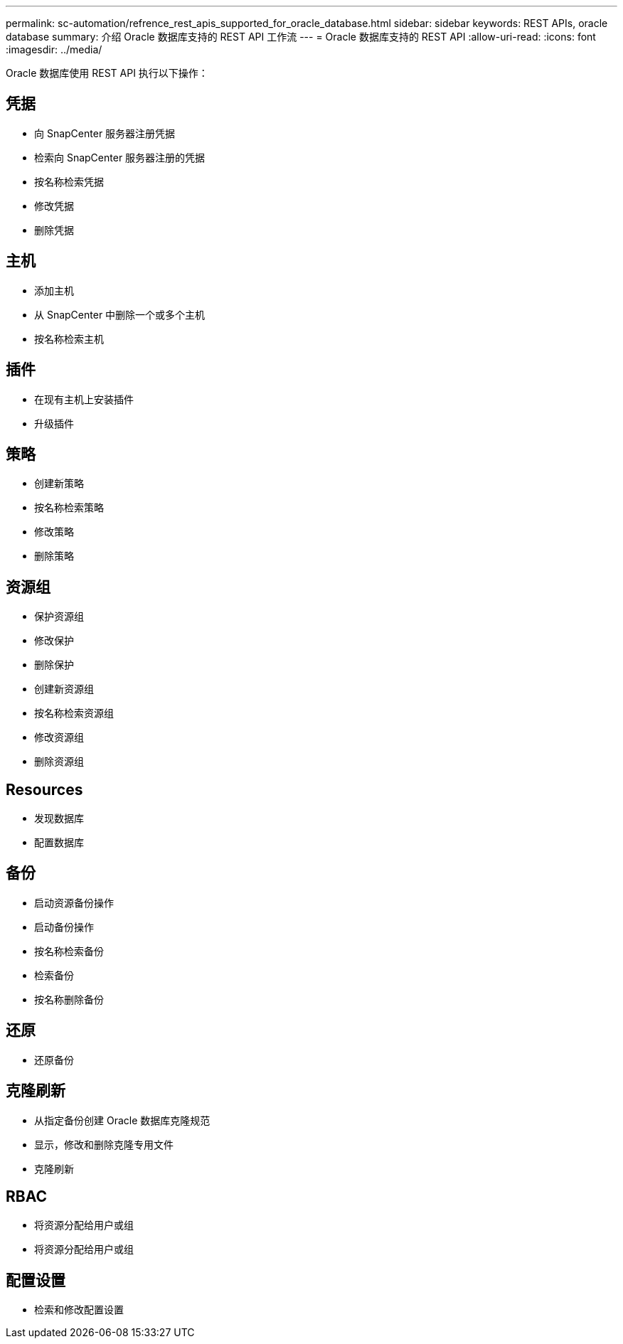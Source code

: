 ---
permalink: sc-automation/refrence_rest_apis_supported_for_oracle_database.html 
sidebar: sidebar 
keywords: REST APIs, oracle database 
summary: 介绍 Oracle 数据库支持的 REST API 工作流 
---
= Oracle 数据库支持的 REST API
:allow-uri-read: 
:icons: font
:imagesdir: ../media/


[role="lead"]
Oracle 数据库使用 REST API 执行以下操作：



== 凭据

* 向 SnapCenter 服务器注册凭据
* 检索向 SnapCenter 服务器注册的凭据
* 按名称检索凭据
* 修改凭据
* 删除凭据




== 主机

* 添加主机
* 从 SnapCenter 中删除一个或多个主机
* 按名称检索主机




== 插件

* 在现有主机上安装插件
* 升级插件




== 策略

* 创建新策略
* 按名称检索策略
* 修改策略
* 删除策略




== 资源组

* 保护资源组
* 修改保护
* 删除保护
* 创建新资源组
* 按名称检索资源组
* 修改资源组
* 删除资源组




== Resources

* 发现数据库
* 配置数据库




== 备份

* 启动资源备份操作
* 启动备份操作
* 按名称检索备份
* 检索备份
* 按名称删除备份




== 还原

* 还原备份




== 克隆刷新

* 从指定备份创建 Oracle 数据库克隆规范
* 显示，修改和删除克隆专用文件
* 克隆刷新




== RBAC

* 将资源分配给用户或组
* 将资源分配给用户或组




== 配置设置

* 检索和修改配置设置

